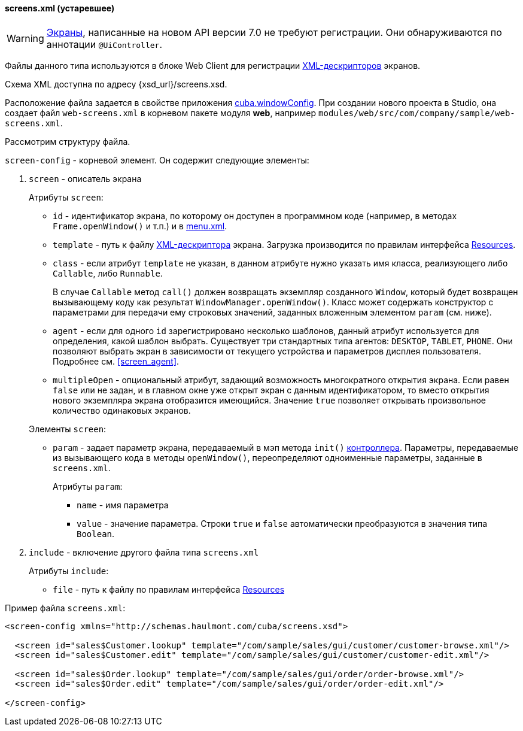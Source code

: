 :sourcesdir: ../../../../source

[[screens.xml]]
==== screens.xml (устаревшее)

[WARNING]
====
<<gui_screens,Экраны>>, написанные на новом API версии 7.0 не требуют регистрации. Они обнаруживаются по аннотации `@UiController`.
====

Файлы данного типа используются в блоке Web Client для регистрации <<screen_xml,XML-дескрипторов>> экранов.

Схема XML доступна по адресу {xsd_url}/screens.xsd.

Расположение файла задается в свойстве приложения <<cuba.windowConfig,cuba.windowConfig>>. При создании нового проекта в Studio, она создает файл `web-screens.xml` в корневом пакете модуля *web*, например `modules/web/src/com/company/sample/web-screens.xml`.

Рассмотрим структуру файла.

`screen-config` - корневой элемент. Он содержит следующие элементы:

. `screen` - описатель экрана
+
--
Атрибуты `screen`:

* `id` - идентификатор экрана, по которому он доступен в программном коде (например, в методах `Frame.openWindow()` и т.п.) и в <<menu.xml,menu.xml>>.

* `template` - путь к файлу <<screen_xml,XML-дескриптора>> экрана. Загрузка производится по правилам интерфейса <<resources,Resources>>.

* `class` - если атрибут `template` не указан, в данном атрибуте нужно указать имя класса, реализующего либо `Callable`, либо `Runnable`.
+
В случае `Callable` метод `call()` должен возвращать экземпляр созданного `Window`, который будет возвращен вызывающему коду как результат `WindowManager.openWindow()`. Класс может содержать конструктор с параметрами для передачи ему строковых значений, заданных вложенным элементом `param` (см. ниже). 

* `agent` - если для одного `id` зарегистрировано несколько шаблонов, данный атрибут используется для определения, какой шаблон выбрать. Существует три стандартных типа агентов: `DESKTOP`, `TABLET`, `PHONE`. Они позволяют выбрать экран в зависимости от текущего устройства и параметров дисплея пользователя. Подробнее см. <<screen_agent,>>.

* `multipleOpen` - опциональный атрибут, задающий возможность многократного открытия экрана. Если равен `false` или не задан, и в главном окне уже открыт экран с данным идентификатором, то вместо открытия нового экземпляра экрана отобразится имеющийся. Значение `true` позволяет открывать произвольное количество одинаковых экранов.

Элементы `screen`:

* `param` - задает параметр экрана, передаваемый в мэп метода `init()` <<screen_controller,контроллера>>. Параметры, передаваемые из вызывающего кода в методы `openWindow()`, переопределяют одноименные параметры, заданные в `screens.xml`.
+
Атрибуты `param`:
+
** `name` - имя параметра
+
** `value` - значение параметра. Строки `true` и `false` автоматически преобразуются в значения типа `Boolean`.
--

. `include` - включение другого файла типа `screens.xml`
+
Атрибуты `include`:
+
* `file` - путь к файлу по правилам интерфейса <<resources,Resources>>

Пример файла `screens.xml`:

[source, xml]
----
<screen-config xmlns="http://schemas.haulmont.com/cuba/screens.xsd">

  <screen id="sales$Customer.lookup" template="/com/sample/sales/gui/customer/customer-browse.xml"/>
  <screen id="sales$Customer.edit" template="/com/sample/sales/gui/customer/customer-edit.xml"/>

  <screen id="sales$Order.lookup" template="/com/sample/sales/gui/order/order-browse.xml"/>
  <screen id="sales$Order.edit" template="/com/sample/sales/gui/order/order-edit.xml"/>

</screen-config>
----

